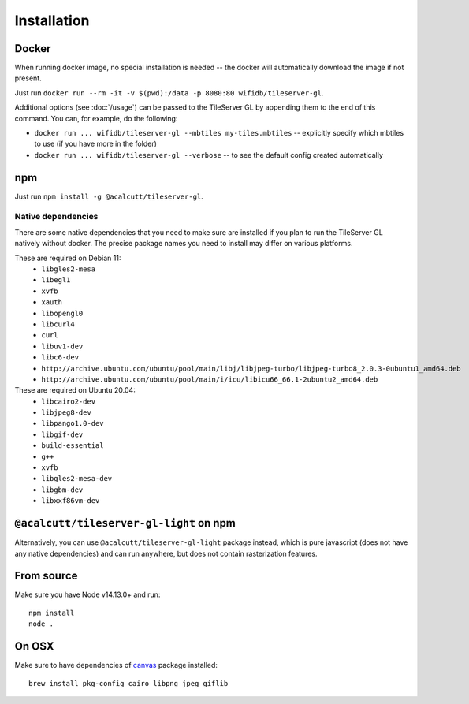 ============
Installation
============

Docker
======

When running docker image, no special installation is needed -- the docker will automatically download the image if not present.

Just run ``docker run --rm -it -v $(pwd):/data -p 8080:80 wifidb/tileserver-gl``.

Additional options (see :doc:`/usage`) can be passed to the TileServer GL by appending them to the end of this command. You can, for example, do the following:

* ``docker run ... wifidb/tileserver-gl --mbtiles my-tiles.mbtiles`` -- explicitly specify which mbtiles to use (if you have more in the folder)
* ``docker run ... wifidb/tileserver-gl --verbose`` -- to see the default config created automatically

npm
===

Just run ``npm install -g @acalcutt/tileserver-gl``.


Native dependencies
-------------------

There are some native dependencies that you need to make sure are installed if you plan to run the TileServer GL natively without docker.
The precise package names you need to install may differ on various platforms.

These are required on Debian 11:
  * ``libgles2-mesa``
  * ``libegl1``
  * ``xvfb``
  * ``xauth``
  * ``libopengl0``
  * ``libcurl4``
  * ``curl``
  * ``libuv1-dev``
  * ``libc6-dev``
  * ``http://archive.ubuntu.com/ubuntu/pool/main/libj/libjpeg-turbo/libjpeg-turbo8_2.0.3-0ubuntu1_amd64.deb``
  * ``http://archive.ubuntu.com/ubuntu/pool/main/i/icu/libicu66_66.1-2ubuntu2_amd64.deb``

These are required on Ubuntu 20.04:
  * ``libcairo2-dev``
  * ``libjpeg8-dev``
  * ``libpango1.0-dev``
  * ``libgif-dev``
  * ``build-essential``
  * ``g++``
  * ``xvfb``
  * ``libgles2-mesa-dev``
  * ``libgbm-dev``
  * ``libxxf86vm-dev``

``@acalcutt/tileserver-gl-light`` on npm
==============================

Alternatively, you can use ``@acalcutt/tileserver-gl-light`` package instead, which is pure javascript (does not have any native dependencies) and can run anywhere, but does not contain rasterization features.


From source
===========

Make sure you have Node v14.13.0+ and run::

  npm install
  node .


On OSX
======

Make sure to have dependencies of canvas_ package installed::

  brew install pkg-config cairo libpng jpeg giflib


.. _canvas: https://www.npmjs.com/package/canvas
